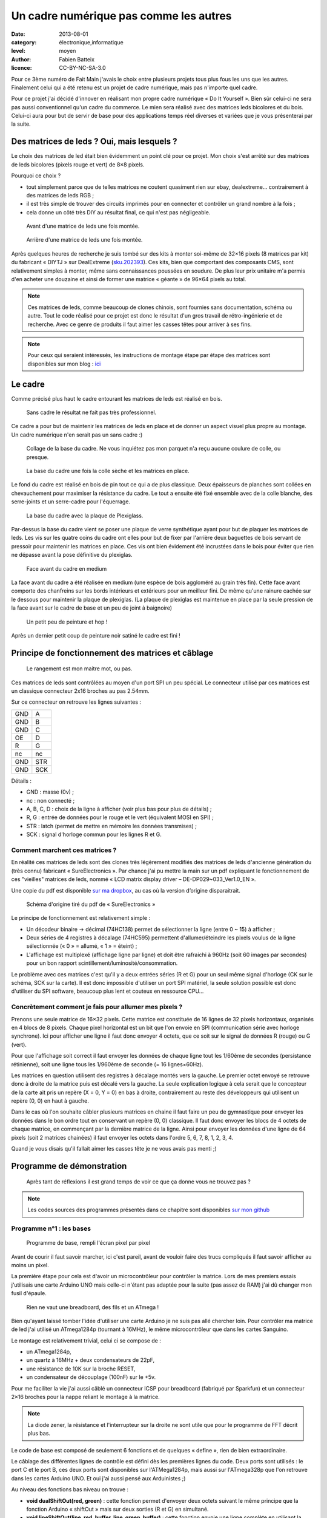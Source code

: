 Un cadre numérique pas comme les autres
=======================================

:date: 2013-08-01
:category: électronique,informatique
:level: moyen
:author: Fabien Batteix
:licence: CC-BY-NC-SA-3.0


Pour ce 3ème numéro de Fait Main j'avais le choix entre plusieurs projets tous
plus fous les uns que les autres. Finalement celui qui a été retenu est un
projet de cadre numérique, mais pas n'importe quel cadre.

Pour ce projet j'ai décidé d'innover en réalisant mon propre cadre numérique
« Do It Yourself ». Bien sûr celui-ci ne sera pas aussi conventionnel qu'un
cadre du commerce. Le mien sera réalisé avec des matrices leds bicolores et du
bois. Celui-ci aura pour but de servir de base pour des applications temps réel
diverses et variées que je vous présenterai par la suite.

Des matrices de leds ? Oui, mais lesquels ?
:::::::::::::::::::::::::::::::::::::::::::

Le choix des matrices de led était bien évidemment un point clé pour ce projet.
Mon choix s'est arrêté sur des matrices de leds bicolores (pixels rouge et
vert) de 8×8 pixels.

Pourquoi ce choix ?

- tout simplement parce que de telles matrices ne coutent quasiment rien sur
  ebay, dealextreme… contrairement à des matrices de leds RGB ;
- il est très simple de trouver des circuits imprimés pour en connecter et
  contrôler un grand nombre à la fois ;
- cela donne un côté très DIY au résultat final, ce qui n'est pas négligeable.

.. figure:: ledmatrix/matrix_front.JPG
   :alt: Plaquettes de matrices de led 8×8 mises ensembles en deux rangées de quatres plaquettes.
   :target: ledmatrix/matrix_front.JPG

   Avant d'une matrice de leds une fois montée.

.. figure:: ledmatrix/matrix_back.JPG
   :alt: Circuits imprimés collés au dos des plaquettes de matrices de leds.
   :target: ledmatrix/matrix_back.JPG

   Arrière d'une matrice de leds une fois montée.

Après quelques heures de recherche je suis tombé sur des kits à monter soi-même
de 32×16 pixels (8 matrices par kit) du fabricant « DIYTJ » sur DealExtreme
(`sku.202393
<http://dx.com/p/diytj-16-x-32-dual-color-dot-matrix-module-kit-green-white-202393>`_).
Ces kits, bien que comportant des composants CMS, sont relativement simples à
monter, même sans connaissances poussées en soudure. De plus leur prix unitaire
m'a permis d'en acheter une douzaine et ainsi de former une matrice « géante » de
96×64 pixels au total.

.. note::

   Ces matrices de leds, comme beaucoup de clones chinois, sont fournies sans
   documentation, schéma ou autre. Tout le code réalisé pour ce projet est donc
   le résultat d'un gros travail de rétro-ingénierie et de recherche. Avec ce
   genre de produits il faut aimer les casses têtes pour arriver à ses fins.

.. note::

    Pour ceux qui seraient intéressés, les instructions de montage étape par
    étape des matrices sont disponibles sur mon blog : `ici
    <http://skyduino.wordpress.com/2013/07/12/montage-info-matrices-de-leds-diytj/>`_

Le cadre
::::::::

Comme précisé plus haut le cadre entourant les matrices de leds est réalisé en bois.

.. figure:: ledmatrix/matrix_melo.JPG
   :alt: Matrices de leds collées deux par deux éparpillées avec des bouts de bois sur un lit.
   :target: ledmatrix/matrix_melo.JPG

   Sans cadre le résultat ne fait pas très professionnel.

Ce cadre a pour but de maintenir les matrices de leds en place et de donner un
aspect visuel plus propre au montage. Un cadre numérique n'en serait pas un
sans cadre :)

.. figure:: ledmatrix/cadre_build.JPG
   :alt: Attirail d’outils maintenant le cadre pendant le collage des pièces en bois.
   :target: ledmatrix/cadre_build.JPG

   Collage de la base du cadre. Ne vous inquiétez pas mon parquet n'a reçu
   aucune coulure de colle, ou presque.

.. figure:: ledmatrix/cadre_base.JPG
   :alt: Matrices de leds toutes mises ensemble et collées sur la base du cadre.
   :target: ledmatrix/cadre_base.JPG

   La base du cadre une fois la colle sèche et les matrices en place.

Le fond du cadre est réalisé en bois de pin tout ce qui a de plus classique.
Deux épaisseurs de planches sont collées en chevauchement pour maximiser la
résistance du cadre. Le tout a ensuite été fixé ensemble avec de la colle
blanche, des serre-joints et un serre-cadre pour l'équerrage.

.. figure:: ledmatrix/cadre_base_plexi.JPG
   :alt: Plaque de Plexiglass posée sur les matrices de LED posées sur le cadre en bois.
   :target: ledmatrix/cadre_base_plexi.JPG

   La base du cadre avec la plaque de Plexiglass.

Par-dessus la base du cadre vient se poser une plaque de verre synthétique
ayant pour but de plaquer les matrices de leds. Les vis sur les quatre coins du
cadre ont elles pour but de fixer par l'arrière deux baguettes de bois servant
de pressoir pour maintenir les matrices en place. Ces vis ont bien évidement
été incrustées dans le bois pour éviter que rien ne dépasse avant la pose définitive
du plexiglas.

.. figure:: ledmatrix/cadre_topcase.JPG
   :alt: Partie supérieure du cadre collée sur la plaque en Plexiglass sur la base du cadre avec les matrices de LED.
   :target: ledmatrix/cadre_topcase.JPG

   Face avant du cadre en medium

La face avant du cadre a été réalisée en medium (une espèce de bois aggloméré au
grain très fin). Cette face avant comporte des chanfreins sur les bords
intérieurs et extérieurs pour un meilleur fini. De même qu'une rainure cachée
sur le dessous pour maintenir la plaque de plexiglas. (La plaque de plexiglas
est maintenue en place par la seule pression de la face avant sur le cadre de
base et un peu de joint à baignoire)

.. figure:: ledmatrix/cadre_finish.JPG
   :alt: Cadre à présent coloré en noir.
   :target: ledmatrix/cadre_finish.JPG

   Un petit peu de peinture et hop !

Après un dernier petit coup de peinture noir satiné le cadre est fini !

Principe de fonctionnement des matrices et câblage
::::::::::::::::::::::::::::::::::::::::::::::::::

.. figure:: ledmatrix/matrix_wiring.JPG
   :alt: longues planches de bois derrière le cadre, arrangées et collées chaotiquement avec des fils et câbles un peu partout…
   :target: ledmatrix/matrix_wiring.JPG

   Le rangement est mon maitre mot, ou pas.

Ces matrices de leds sont contrôlées au moyen d'un port SPI un peu spécial. Le
connecteur utilisé par ces matrices est un classique connecteur 2x16 broches au
pas 2.54mm.

Sur ce connecteur on retrouve les lignes suivantes :

=====  =====
GND    A
GND    B
GND    C
OE     D
R      G
nc     nc
GND    STR
GND    SCK
=====  =====

Détails :

+ GND : masse (0v) ;
+ nc : non connecté ;
+ A, B, C, D : choix de la ligne à afficher (voir plus bas pour plus de détails) ;
+ R, G : entrée de données pour le rouge et le vert (équivalent MOSI en SPI) ;
+ STR : latch (permet de mettre en mémoire les données transmises) ;
+ SCK : signal d'horloge commun pour les lignes R et G.


Comment marchent ces matrices ?
-------------------------------

En réalité ces matrices de leds sont des clones très légèrement modifiés
des matrices de leds d'ancienne génération du (très connu) fabricant
« SureElectronics ». Par chance j'ai pu mettre la main sur un pdf expliquant
le fonctionnement de ces "vieilles" matrices de leds, nommé « LCD matrix
display driver – DE-DP029~033_Ver1.0_EN ».

Une copie du pdf est disponible `sur ma dropbox
<https://dl.dropboxusercontent.com/u/53604363/divers/LCD%20matrix%20display%20driver%20-%20DE-DP029%7E033_Ver1.0_EN.pdf>`_,
au cas où la version d’origine disparaitrait.

.. figure:: ledmatrix/schematic.JPG
   :alt: Schéma électronique des circuits controllant les matrices de leds.
   :target: ledmatrix/schematic.JPG

   Schéma d'origine tiré du pdf de « SureElectronics »

Le principe de fonctionnement est relativement simple :

+ Un décodeur binaire -> décimal (74HC138) permet de sélectionner la ligne
  (entre 0 ~ 15) à afficher ;
+ Deux séries de 4 registres à décalage (74HC595) permettent d'allumer/éteindre
  les pixels voulus de la ligne sélectionnée (« 0 » = allumé, « 1 » = éteint) ;
+ L'affichage est multiplexé (affichage ligne par ligne) et doit être rafraichi
  à 960Hz (soit 60 images par secondes) pour un bon rapport
  scintillement/luminosité/consommation.

Le problème avec ces matrices c'est qu'il y a deux entrées séries (R et G) pour
un seul même signal d'horloge (CK sur le schéma, SCK sur la carte). Il est donc
impossible d'utiliser un port SPI matériel, la seule solution possible est donc
d'utiliser du SPI software, beaucoup plus lent et couteux en ressource CPU…

Concrètement comment je fais pour allumer mes pixels ?
------------------------------------------------------

Prenons une seule matrice de 16×32 pixels. Cette matrice est constituée de 16
lignes de 32 pixels horizontaux, organisés en 4 blocs de 8 pixels. Chaque pixel
horizontal est un bit que l'on envoie en SPI (communication série avec horloge
synchrone). Ici pour afficher une ligne il faut donc envoyer 4 octets, que ce
soit sur le signal de données R (rouge) ou G (vert).

Pour que l'affichage soit correct il faut envoyer les données de chaque ligne
tout les 1/60ème de secondes (persistance rétinienne), soit une ligne tous les
1/960ème de seconde (= 16 lignes×60Hz).

Les matrices en question utilisent des registres à décalage montés vers la
gauche. Le premier octet envoyé se retrouve donc à droite de la matrice puis
est décalé vers la gauche. La seule explication logique à cela serait que le
concepteur de la carte ait pris un repère (X = 0, Y = 0) en bas à droite,
contrairement au reste des développeurs qui utilisent un repère (0, 0) en haut
à gauche.

Dans le cas où l'on souhaite câbler plusieurs matrices en chaine il faut faire
un peu de gymnastique pour envoyer les données dans le bon ordre tout en
conservant un repère (0, 0) classique. Il faut donc envoyer les blocs de 4
octets de chaque matrice, en commençant par la dernière matrice de la ligne.
Ainsi pour envoyer les données d'une ligne de 64 pixels (soit 2 matrices
chainées) il faut envoyer les octets dans l'ordre 5, 6, 7, 8, 1, 2, 3, 4.

Quand je vous disais qu'il fallait aimer les casses tête je ne vous avais
pas menti ;)


Programme de démonstration
::::::::::::::::::::::::::

.. figure:: ledmatrix/project_finish.JPG
   :alt: Cadre fini posé à codé d’une Arduino et d’un circuit monté sur une board de montage de circuit en matrice.
   :target: ledmatrix/project_finish.JPG

   Après tant de réflexions il est grand temps de voir ce que ça donne vous ne trouvez pas ?

.. note::

   Les codes sources des programmes présentés dans ce chapitre sont disponibles
   `sur mon github <https://github.com/skywodd/DIYTJ_led_matrix/>`_


Programme n°1 : les bases
-------------------------


.. figure:: ledmatrix/prog_basic.JPG
   :alt: Pixels s’allumant un par un de haut en bas de gauche à droite.
   :target: ledmatrix/prog_basic.JPG

   Programme de base, rempli l'écran pixel par pixel

Avant de courir il faut savoir marcher, ici c'est pareil, avant de vouloir
faire des trucs compliqués il faut savoir afficher au moins un pixel.

La première étape pour cela est d'avoir un microcontrôleur pour contrôler la
matrice. Lors de mes premiers essais j'utilisais une carte Arduino UNO mais
celle-ci n'étant pas adaptée pour la suite (pas assez de RAM) j'ai dû changer
mon fusil d'épaule.

.. figure:: ledmatrix/mcu_wiring.JPG
   :alt: La breadboard de montage de circuits en matrice avec pleins de fils et un ATmega.
   :target: ledmatrix/mcu_wiring.JPG

   Rien ne vaut une breadboard, des fils et un ATmega !

Bien qu'ayant laissé tomber l'idée d'utiliser une carte Arduino je ne suis pas
allé chercher loin. Pour contrôler ma matrice de led j'ai utilisé un
ATmega1284p (tournant à 16MHz), le même microcontrôleur que dans les cartes
Sanguino.

Le montage est relativement trivial, celui ci se compose de :

+ un ATmega1284p,
+ un quartz à 16MHz + deux condensateurs de 22pF,
+ une résistance de 10K sur la broche RESET,
+ un condensateur de découplage (100nF) sur le +5v.

Pour me faciliter la vie j'ai aussi câblé un connecteur ICSP pour breadboard
(fabriqué par Sparkfun) et un connecteur 2×16 broches pour la nappe reliant le
montage à la matrice.

.. note::

   La diode zener, la résistance et l'interrupteur sur la droite ne sont utile
   que pour le programme de FFT décrit plus bas.

Le code de base est composé de seulement 6 fonctions et de quelques « define »,
rien de bien extraordinaire.

Le câblage des différentes lignes de contrôle est défini dès les premières
lignes du code. Deux ports sont utilisés : le port C et le port B, ces deux
ports sont disponibles sur l'ATMega1284p, mais aussi sur l'ATmega328p que l'on
retrouve dans les cartes Arduino UNO. Et oui j'ai aussi pensé aux Arduinistes
;)

Au niveau des fonctions bas niveau on trouve :

+ **void dualShiftOut(red, green)** : cette fonction permet d'envoyer deux octets
  suivant le même principe que la fonction Arduino « shiftOut » mais sur deux
  sorties (R et G) en simultané.
+ **void lineShiftOut(line_red_buffer, line_green_buffer)** : cette fonction envoie
  une ligne complète en utilisant la fonction ci-dessus, elle est aussi
  responsable de l'ordre d'envoi des blocs de 4 octets.
+ **ISR(TIMER2_COMPA_vect)** : cette fonction d'interruption est appelée tous
  les 1/960ème de seconde pour rafraichir l'affichage.

Cette fonction d'interruption fonctionne suivant le principe ci-dessous :

.. figure:: ledmatrix/refreshisr_flow.png
   :alt: 960 Hz -> Latch armé -> pas d’affichage -> sélection de la ligne ->
         pour chaque ligne multiple de la ligne sélectionnée -> envoi des octet de la
         ligne -> fin de boucle -> latch -> affichage actif -> incrémentation du
         numéro de ligne -> si ligne=16 -> ligne=0 -> si flag "rotate"=1 -> rotation
         des buffers de dessin et d’affichage -> flag rotate=0 -> fin
   :target: ledmatrix/refreshisr_flow.JPG

   Flowchart réalisé au moyen du logiciel yEd

Vous remarquerez qu'en plus de faire l'affichage des lignes à intervalle
régulier je gère aussi la rotation de deux buffers : un d'affichage et un de
dessin. Cette méthode d'affichage s'appelle le « double buffering ».

.. note::

    **Pourquoi faire du « double buffering » ?**

    Dessiner et afficher sont deux actions différentes, qui se font à deux
    vitesses différentes. L'affichage se fait à intervalle régulier fixe, le
    dessin lui se fait à la vitesse du programme de dessin.

    Afficher et
    dessiner avec le même buffer créerait obligatoirement des artéfacts peu
    esthétiques, c'est pourquoi le double buffering existe. Le dessin se fait
    dans un buffer dédié et l'affichage depuis un autre, quand le dessin est
    fini de même que l'affichage du second buffer les deux buffers sont
    échangés.

    L'affichage du buffer de dessin se fait donc en une seule fois,
    ce qui est beaucoup plus propre.

Pour les fonctions haut niveau, elles sont au nombre de deux :

+ **void setPixelAt(color, x, y, state)** : permet de manipuler l'état d'un
  pixel dans le buffer de dessin ;
+ **getPixelAt(color, x, y)** : permet de lire l'état d'un pixel du buffer
  d'affichage.

(on écrit dans le buffer de dessin, mais on lit dans le buffer d'affichage.)

La fonction main() dans ce programme de base est réduite au strict minimum :

+ initialisation des entrées / sorties,
+ initialisation du timer permettant le rafraichissement à 960Hz,
+ boucle infinie remplissant pixel par pixel l'écran.

Programme n°2 : Game of life
----------------------------

.. figure:: ledmatrix/prog_gof.JPG
   :alt: Photo du jeu de la vie se déroulant sur la matrice de leds.
   :target: ledmatrix/prog_gof.JPG

   Programme « Game of life »


<iframe width="800" height="450" src="//www.youtube.com/embed/GJld3vLDpsY" frameborder="0" allowfullscreen></iframe>


Ce programme est mon préféré, il est très simple et se rapproche énormément du
programme de base. Seule une fonction « getAliveNeighbourCount » (compte le
nombre de cellules vivantes autour d'une cellule donnée) et une boucle de
traitement ont été rajoutées. Le résultat est cependant extraordinairement
complexe.

.. note::

    **Qu'est-ce que le « jeu de la vie » ?**

    Le jeu de la vie est un automate cellulaire imaginé par John Horton Conway
    en 1970, qui est à l'heure actuelle le plus connu de tous les automates
    cellulaires. Malgré des règles très simples, le jeu de la vie permet le
    développement de motifs extrêmement complexes.

    Le jeu de la vie n'est pas vraiment un jeu au sens ludique, puisqu'il ne
    nécessite aucun joueur ; il s'agit d'un automate cellulaire, un modèle où
    chaque état conduit mécaniquement à l'état suivant à partir de règles
    préétablies.

    Le jeu se déroule sur une grille à deux dimensions, théoriquement infinie
    (mais de longueur et de largeur finie et plus ou moins grande dans la
    pratique), dont les cases — qu'on appelle des « cellules », par analogie
    avec les cellules vivantes — peuvent prendre deux états distincts :
    « vivantes » ou « mortes ».

    Source : `Wikipédia <http://fr.wikipedia.org/wiki/Jeu_de_la_vie>`_


Programme n°3 : Transformée rapide de Fourrier (FFT)
----------------------------------------------------

.. figure:: ledmatrix/prog_fft_lin.JPG
   :alt: colones de hauteurs variées avec celles touchant le haut ayant leur partie haute orange puis rouge.
   :target: ledmatrix/prog_fft_lin.JPG

   Programme « FFT », mode linéaire

.. figure:: ledmatrix/prog_fft_log.JPG
   :alt: Idem mais avec les colones de hauteurs moins disparates.
   :target: ledmatrix/prog_fft_log.JPG

   Programme « FFT », mode logarithmique (PS : oui il y a bien un pixel mort)


<iframe width="800" height="450" src="//www.youtube.com/embed/qfxvMXDwa5I" frameborder="0" allowfullscreen></iframe>


Ce programme est le plus compliqué des trois. Il réalise en temps réel une
transformée rapide de fourrier sur un signal audio et affiche les 96 premières
bandes de fréquence résultant du calcul (sur un total de 128 bandes).

À noter que le code associé au calcul de la transformée (écrit en assembleur
AVR et optimisé pour travailler sur des nombres réels (transformée connu sous
le nom de FHT)) n'est pas de moi mais de `OpenMusicLabs
<http://wiki.openmusiclabs.com/wiki/ArduinoFHT>`_. Écrire un tel algorithme
n'est pas du tout de mon niveau mathématique. Je me suis juste contenté d'y
apporter des modifications mineures pour que celle-ci compile avec ma version
d'AVRGCC bien plus récente que celle fournie avec l'ide Arduino.

Le code reprend celui de base en ajoutant simplement une boucle de traitement/dessin
par barre dans la fonction main() et une seconde fonction d'interruption
par timer pour l'échantillonnage audio.

.. note::

    Si vous êtes intéressés par le principe de fonctionnement de la transformée de Fourrier ces deux liens vous intéresseront :

    + `Fast Fourier transform — FFT
      <http://www.librow.com/articles/article-10>`_ (détails sur l'algorithme
      lui même)
    + `Fast Hartley Transformation Library for AVR microcontrollers
      <http://www.waitingforfriday.com/index.php/Fast_Hartley_Transformation_Library_for_AVR_microcontrollers>`_
      (implémentation en C de l'algorithme)

.. figure:: ledmatrix/audio_in_schematic.png
   :alt: Schéma électronique du montage de conversion audio (±1v) vers ADC (0~5v).
   :target: ledmatrix/audio_in_schematic.JPG

   Schéma du montage de conversion audio (±1v) vers ADC (0~5v)

.. figure:: ledmatrix/audio_in_breadboard.JPG
   :alt: Circuit sur la breadboard du montage de conversion audio vers ADC.
   :target: ledmatrix/audio_in_breadbourd.JPG

   Montage de conversion audio vers ADC sur breadboard

Pour fonctionner ce programme a besoin de capturer à intervalle régulier un
échantillon audio. Les sorties de cartes son travaillant sur une plage de
tension entre -1v et +1v il est nécessaire d'adapter ce signal avant de
l'envoyer sur l'entrée analogique du microcontrôleur.

Pour ce faire j'utilise un classique montage amplificateur non inverse
à ampli-op. Ce montage amplifie le signal 2.5 fois avant de le recentrer
sur 2.5v au moyen d'un « bias ».

.. note::

    + La résistance de 33 ohms sert de charge pour la sortie audio, sans charge
      la plupart des cartes son ne sortent pas de signal ;
    + La diode zener permet de limiter la tension au niveau de l'entrée
      analogique du microcontrôleur à 5v par mesure de sécurité.

